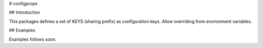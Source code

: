 # configprops

## Introduction

This packages defines a set of KEYS (sharing prefix) as configuration keys. Allow overriding from environment variables.

## Examples

Examples follows soon.
